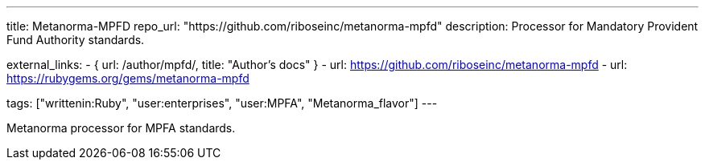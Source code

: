 ---
title: Metanorma-MPFD
repo_url: "https://github.com/riboseinc/metanorma-mpfd"
description: Processor for Mandatory Provident Fund Authority standards.

external_links:
  - { url: /author/mpfd/, title: "Author’s docs" }
  - url: https://github.com/riboseinc/metanorma-mpfd
  - url: https://rubygems.org/gems/metanorma-mpfd

tags: ["writtenin:Ruby", "user:enterprises", "user:MPFA", "Metanorma_flavor"]
---

Metanorma processor for MPFA standards.
